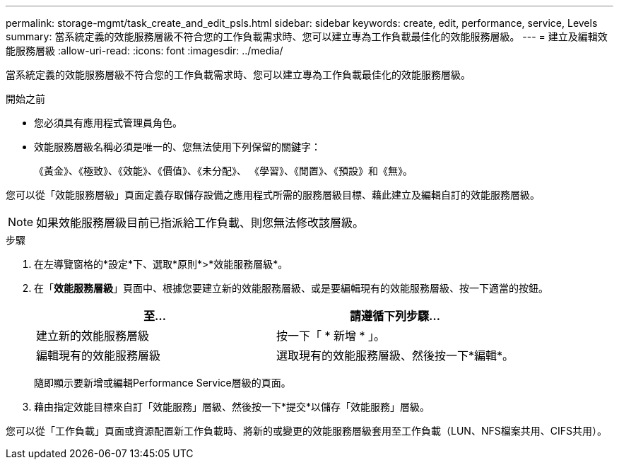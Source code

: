 ---
permalink: storage-mgmt/task_create_and_edit_psls.html 
sidebar: sidebar 
keywords: create, edit, performance, service, Levels 
summary: 當系統定義的效能服務層級不符合您的工作負載需求時、您可以建立專為工作負載最佳化的效能服務層級。 
---
= 建立及編輯效能服務層級
:allow-uri-read: 
:icons: font
:imagesdir: ../media/


[role="lead"]
當系統定義的效能服務層級不符合您的工作負載需求時、您可以建立專為工作負載最佳化的效能服務層級。

.開始之前
* 您必須具有應用程式管理員角色。
* 效能服務層級名稱必須是唯一的、您無法使用下列保留的關鍵字：
+
《黃金》、《極致》、《效能》、《價值》、《未分配》、 《學習》、《閒置》、《預設》和《無》。



您可以從「效能服務層級」頁面定義存取儲存設備之應用程式所需的服務層級目標、藉此建立及編輯自訂的效能服務層級。

[NOTE]
====
如果效能服務層級目前已指派給工作負載、則您無法修改該層級。

====
.步驟
. 在左導覽窗格的*設定*下、選取*原則*>*效能服務層級*。
. 在「*效能服務層級*」頁面中、根據您要建立新的效能服務層級、或是要編輯現有的效能服務層級、按一下適當的按鈕。
+
|===
| 至... | 請遵循下列步驟... 


 a| 
建立新的效能服務層級
 a| 
按一下「 * 新增 * 」。



 a| 
編輯現有的效能服務層級
 a| 
選取現有的效能服務層級、然後按一下*編輯*。

|===
+
隨即顯示要新增或編輯Performance Service層級的頁面。

. 藉由指定效能目標來自訂「效能服務」層級、然後按一下*提交*以儲存「效能服務」層級。


您可以從「工作負載」頁面或資源配置新工作負載時、將新的或變更的效能服務層級套用至工作負載（LUN、NFS檔案共用、CIFS共用）。
